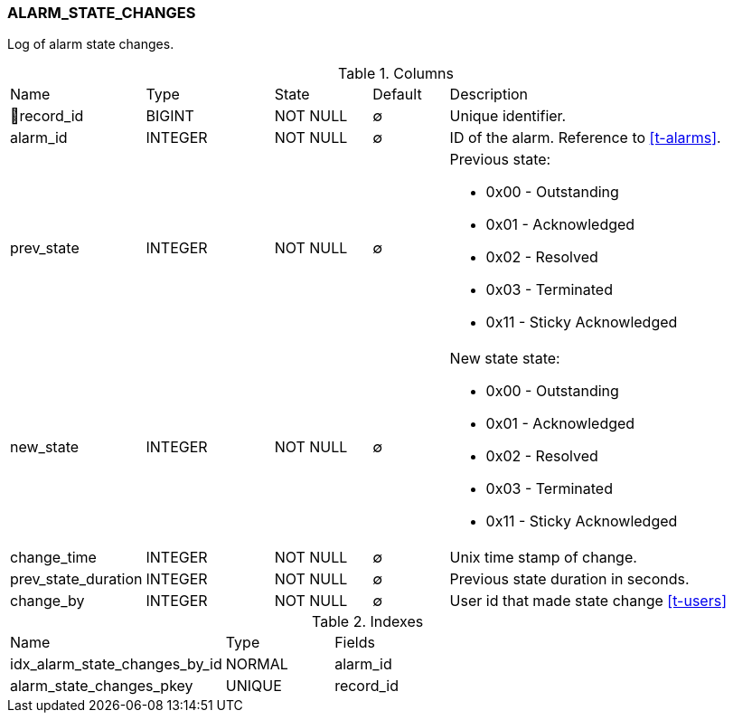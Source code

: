 [[t-alarm-state-changes]]
=== ALARM_STATE_CHANGES

Log of alarm state changes.

.Columns
[cols="15,17,13,10,45a"]
|===
|Name|Type|State|Default|Description
|🔑record_id
|BIGINT
|NOT NULL
|∅
|Unique identifier.

|alarm_id
|INTEGER
|NOT NULL
|∅
|ID of the alarm. Reference to <<t-alarms>>.

|prev_state
|INTEGER
|NOT NULL
|∅
|Previous state:

* 0x00 - Outstanding
* 0x01 - Acknowledged
* 0x02 - Resolved
* 0x03 - Terminated 
* 0x11 - Sticky Acknowledged

|new_state
|INTEGER
|NOT NULL
|∅
|New state state:

* 0x00 - Outstanding
* 0x01 - Acknowledged
* 0x02 - Resolved
* 0x03 - Terminated 
* 0x11 - Sticky Acknowledged

|change_time
|INTEGER
|NOT NULL
|∅
|Unix time stamp of change.

|prev_state_duration
|INTEGER
|NOT NULL
|∅
|Previous state duration in seconds. 

|change_by
|INTEGER
|NOT NULL
|∅
|User id that made state change <<t-users>>
|===

.Indexes
[cols="30,15,55a"]
|===
|Name|Type|Fields
|idx_alarm_state_changes_by_id
|NORMAL
|alarm_id

|alarm_state_changes_pkey
|UNIQUE
|record_id

|===
